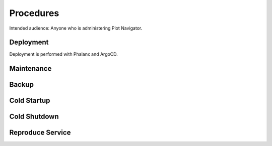 ##########
Procedures
##########

Intended audience: Anyone who is administering Plot Navigator.

Deployment
==========
.. Deployment process for the application.  Included upgrades and rollback procedures

Deployment is performed with Phalanx and ArgoCD.

Maintenance
===========
.. Maintenance tasks. How maintenance is communicated and carried out.

Backup
======
.. Procedures for backup including how to verify backups.

Cold Startup
============
.. Steps if needed to recover application after downtime or disaster.

Cold Shutdown
=============
.. Any procedures needed to cleanly shutdown application before USDF downtime.

Reproduce Service
=================
.. How to reproduce service for testing purposes.
